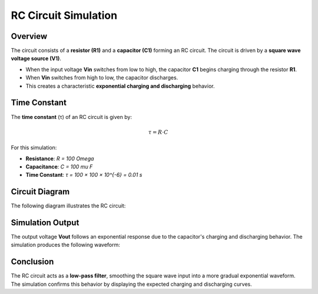 RC Circuit Simulation
=====================

Overview
--------

The circuit consists of a **resistor (R1)** and a **capacitor (C1)** forming an RC circuit. The circuit is driven by a **square wave voltage source (V1)**. 

- When the input voltage **Vin** switches from low to high, the capacitor **C1** begins charging through the resistor **R1**.
- When **Vin** switches from high to low, the capacitor discharges.
- This creates a characteristic **exponential charging and discharging** behavior.

Time Constant
-------------

The **time constant** (τ) of an RC circuit is given by:

.. math::

   \tau = R \cdot C

For this simulation:

- **Resistance**: `R = 100 \Omega`
- **Capacitance**: `C = 100 \mu F`
- **Time Constant**: `τ = 100 × 100 × 10^{-6} = 0.01 s`

Circuit Diagram
---------------

The following diagram illustrates the RC circuit:

.. image:: RC.png
   :align: center
   :alt: RC Circuit Diagram



Simulation Output
-----------------

The output voltage **Vout** follows an exponential response due to the capacitor's charging and discharging behavior. The simulation produces the following waveform:

.. image:: Figure_2.png
   :align: center
   :alt: RC Circuit Output Waveform

Conclusion
----------

The RC circuit acts as a **low-pass filter**, smoothing the square wave input into a more gradual exponential waveform. The simulation confirms this behavior by displaying the expected charging and discharging curves.
